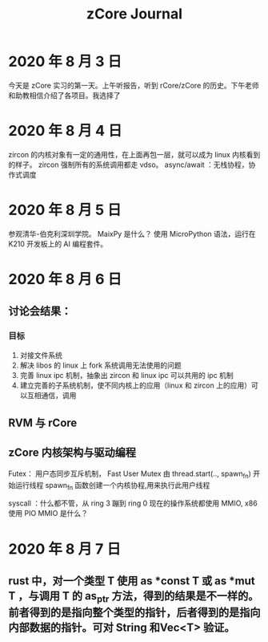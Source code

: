#+title: zCore Journal
* 2020 年 8 月 3 日
今天是 zCore 实习的第一天。上午听报告，听到 rCore/zCore 的历史。下午老师和助教相信介绍了各项目。我选择了
* 2020 年 8 月 4 日
zircon 的内核对象有一定的通用性，在上面再包一层，就可以成为 linux 内核看到的样子。
zircon 强制所有的系统调用都走 vdso。
async/await ：无栈协程，协作式调度
* 2020 年 8 月 5 日
参观清华-伯克利深圳学院。
MaixPy 是什么？
使用 MicroPython 语法，运行在 K210 开发板上的 AI 编程套件。


* 2020 年 8 月 6 日
** 讨论会结果：
*** 目标
1. 对接文件系统
2. 解决 libos 的 linux 上 fork 系统调用无法使用的问题
3. 完善 linux ipc 机制，抽象出 zircon 和 linux ipc 可以共用的 ipc 机制
4. 建立完善的子系统机制，使不同内核上的应用（linux 和 zircon 上的应用）可以互相通信，调用
** RVM 与 rCore
** zCore 内核架构与驱动编程
Futex： 用户态同步互斥机制， Fast User Mutex
由 thread.start(.., spawn_fn) 开始运行线程
spawn_fn 函数创建一个内核协程,用来执行此用户线程

syscall ：什么都不管，从 ring 3 蹦到 ring 0
现在的操作系统都使用 MMIO, x86 使用 PIO
MMIO 是什么？
* 2020 年 8 月 7 日
** rust 中，对一个类型 T 使用 as *const T 或 as *mut T ，与调用 T 的 as_ptr 方法，得到的结果是不一样的。前者得到的是指向整个类型的指针，后者得到的是指向内部数据的指针。可对 String 和Vec<T> 验证。
